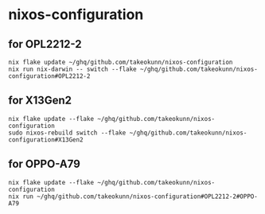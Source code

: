 #+STARTUP: content
#+STARTUP: fold
* nixos-configuration
** for OPL2212-2
#+begin_src shell
  nix flake update ~/ghq/github.com/takeokunn/nixos-configuration
  nix run nix-darwin -- switch --flake ~/ghq/github.com/takeokunn/nixos-configuration#OPL2212-2
#+end_src
** for X13Gen2
#+begin_src shell
  nix flake update --flake ~/ghq/github.com/takeokunn/nixos-configuration
  sudo nixos-rebuild switch --flake ~/ghq/github.com/takeokunn/nixos-configuration#X13Gen2
#+end_src
** for OPPO-A79
#+begin_src shell
  nix flake update --flake ~/ghq/github.com/takeokunn/nixos-configuration
  nix run ~/ghq/github.com/takeokunn/nixos-configuration#OPL2212-2#OPPO-A79
#+end_src
